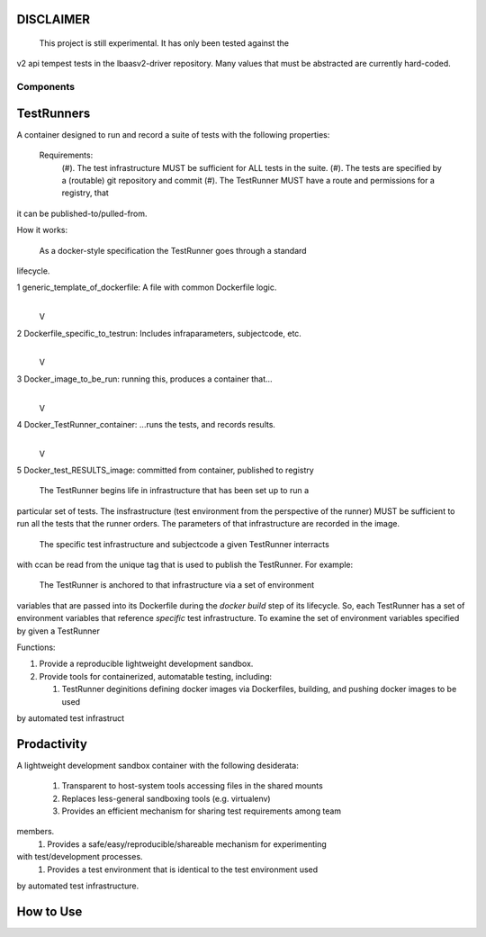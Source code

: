 DISCLAIMER
~~~~~~~~~~
 This project is still experimental.  It has only been tested against the 
v2 api tempest tests in the lbaasv2-driver repository.  Many values that must
be abstracted are currently hard-coded.

Components
----------

TestRunners
~~~~~~~~~~~
A container designed to run and record a suite of tests with
the following properties:

  Requirements:
    (#). The test infrastructure MUST be sufficient for ALL tests in the suite.
    (#). The tests are specified by a (routable) git repository and commit
    (#). The TestRunner MUST have a route and permissions for a registry, that
it can be published-to/pulled-from.

How it works:

  As a docker-style specification the TestRunner goes through a standard 
lifecycle.

1 generic_template_of_dockerfile: A file with common Dockerfile logic.
               |
               V
2 Dockerfile_specific_to_testrun: Includes infraparameters, subjectcode, etc.
               |
               V
3 Docker_image_to_be_run: running this, produces a container that...
               |
               V
4 Docker_TestRunner_container: ...runs the tests, and records results.
               |
               V
5 Docker_test_RESULTS_image: committed from container, published to registry


  The TestRunner begins life in infrastructure that has been set up to run a
particular set of tests.   The insfrastructure (test environment from the
perspective of the runner) MUST be sufficient to run all the tests that the 
runner orders.  The parameters of that infrastructure are recorded in the
image.

 The specific test infrastructure and subjectcode a given TestRunner interracts
with ccan be read from the unique tag that is used to publish the TestRunner.
For example:


 The TestRunner is anchored to that infrastructure via a set of environment
variables that are passed into its Dockerfile during the `docker build` step of
its lifecycle.    So, each TestRunner has a set of environment variables that
reference *specific* test infrastructure.   To examine the set of environment
variables specified by given a TestRunner  

Functions:

1.  Provide a reproducible lightweight development sandbox.
2.  Provide tools for containerized, automatable testing, including:

    1. TestRunner deginitions defining docker images via Dockerfiles, building, and pushing docker images to be used
by automated test infrastruct

Prodactivity
~~~~~~~~~~~~

A lightweight development sandbox container with the following desiderata:

 #. Transparent to host-system tools accessing files in the shared mounts
 #. Replaces less-general sandboxing tools (e.g. virtualenv)
 #. Provides an efficient mechanism for sharing test requirements among team
members.
 #. Provides a safe/easy/reproducible/shareable mechanism for experimenting
with test/development processes.
 #. Provides a test environment that is identical to the test environment used
by automated test infrastructure.


How to Use
~~~~~~~~~~


